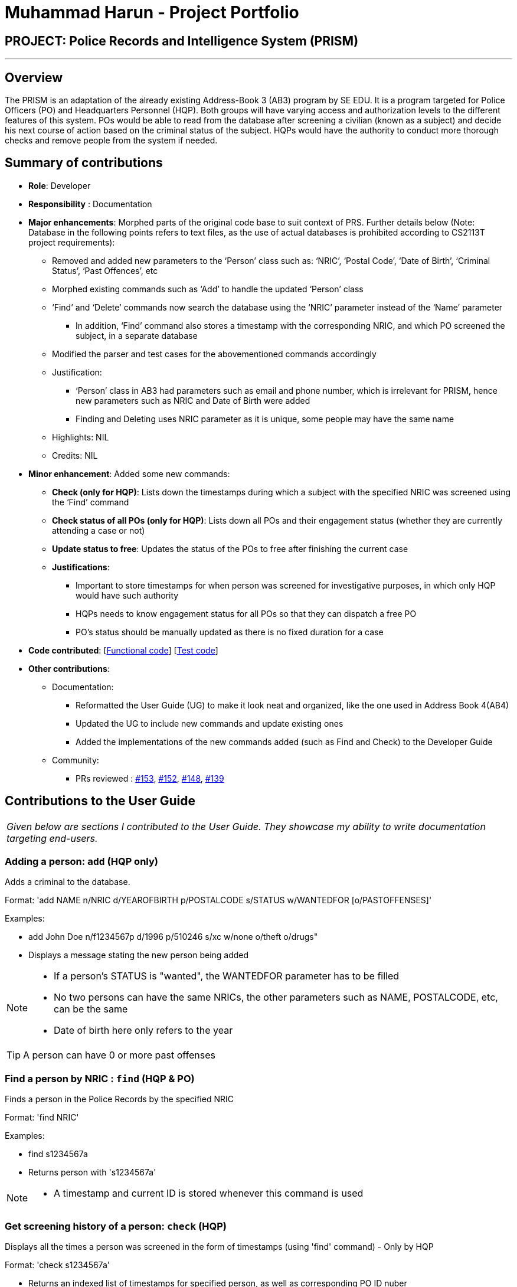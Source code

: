 = Muhammad Harun - Project Portfolio
:site-section: AboutUs
:stylesDir: ../stylesheets

== PROJECT: Police Records and Intelligence System (PRISM)

---

== Overview

The PRISM is an adaptation of the already existing Address-Book 3 (AB3) program by SE EDU. It is a program targeted for Police Officers (PO) and Headquarters Personnel (HQP). Both groups will have varying access and authorization levels to the different features of this system. POs would be able to read from the database after screening a civilian (known as a subject) and decide his next course of action based on the criminal status of the subject. HQPs would have the authority to conduct more thorough checks and remove people from the system if needed.

== Summary of contributions

* *Role*: Developer
* *Responsibility* : Documentation
* *Major enhancements*: Morphed parts of the original code base to suit context of PRS. Further details below (Note: Database in the following points refers to text files, as the use of actual databases is prohibited according to CS2113T project requirements):
**  Removed and added new parameters to the ‘Person’ class such as: ‘NRIC’, ‘Postal Code’, ‘Date of Birth’, ‘Criminal Status’, ‘Past Offences’, etc
**  Morphed existing commands such as ‘Add’ to handle the updated ‘Person’ class
**  ‘Find’ and ‘Delete’ commands now search the database using the ‘NRIC’ parameter instead of the ‘Name’ parameter
*** In addition, ‘Find’ command also stores a timestamp with the corresponding NRIC, and which PO screened the subject, in a separate database
**  Modified the parser and test cases for the abovementioned commands accordingly
** Justification:
*** ‘Person’ class in AB3 had parameters such as email and phone number, which is irrelevant for PRISM, hence new parameters such as NRIC and Date of Birth were added
***  Finding and Deleting uses NRIC parameter as it is unique, some people may have the same name
** Highlights: NIL
** Credits: NIL

* *Minor enhancement*: Added some new commands:
** *Check (only for HQP)*: Lists down the timestamps during which a subject with the specified NRIC was screened using the ‘Find’ command
** *Check status of all POs (only for HQP)*: Lists down all POs and their engagement status (whether they are currently attending a case or not)
** *Update status to free*: Updates the status of the POs to free after finishing the current case
** *Justifications*:
*** Important to store timestamps for when person was screened for investigative purposes, in which only HQP would have such authority
*** HQPs needs to know engagement status for all POs so that they can dispatch a free PO
*** PO’s status should be manually updated as there is no fixed duration for a case

* *Code contributed*: [https://github.com/CS2113-AY1819S1-F10-3/main/blob/master/collated/functional/muhdharun.md[Functional code]] [https://github.com/CS2113-AY1819S1-F10-3/main/blob/master/collated/test/muhdharun.md[Test code]]

* *Other contributions*:

** Documentation:
*** Reformatted the User Guide (UG) to make it look neat and organized, like the one used in Address Book 4(AB4)
*** Updated the UG to include new commands and update existing ones
*** Added the implementations of the new commands added (such as Find and Check) to the Developer Guide
** Community:
*** PRs reviewed : https://github.com/CS2113-AY1819S1-F10-3/main/pull/153[#153], https://github.com/CS2113-AY1819S1-F10-3/main/pull/152[#152], https://github.com/CS2113-AY1819S1-F10-3/main/pull/148[#148], https://github.com/CS2113-AY1819S1-F10-3/main/pull/139[#139]

== Contributions to the User Guide

|===
|_Given below are sections I contributed to the User Guide. They showcase my ability to write documentation targeting end-users._
|===

=== Adding a person: `add` (HQP only)

Adds a criminal to the database.

Format: 'add NAME n/NRIC d/YEAROFBIRTH p/POSTALCODE s/STATUS w/WANTEDFOR [o/PASTOFFENSES]'

Examples:


*	add John Doe n/f1234567p d/1996 p/510246 s/xc w/none o/theft o/drugs"
*   Displays a message stating the new person being added


[NOTE]
====
*   If a person's STATUS is "wanted", the WANTEDFOR parameter has to be filled
*   No two persons can have the same NRICs, the other parameters such as NAME, POSTALCODE, etc, can be the same
*   Date of birth here only refers to the year
====

[TIP]
A person can have 0 or more past offenses

=== Find a person by NRIC : `find` (HQP & PO)

Finds a person in the Police Records by the specified NRIC

Format: 'find NRIC'

Examples:

*	find s1234567a
*	Returns person with 's1234567a'


[NOTE]
====
*   A timestamp and current ID is stored whenever this command is used
====

=== Get screening history of a person: `check` (HQP)

Displays all the times a person was screened in the form of timestamps (using 'find' command) - Only by HQP

Format: 'check s1234567a'

*	Returns an indexed list of timestamps for specified person, as well as corresponding PO ID nuber


Examples:

*	check s1234567a
*	Shows an indexed list of timestamps for when person with s1234567a was screened by any POs


=== Get status of POs: `checkstatus` (HQP & PO)

Shows all POs and their current engagement statuses

Format: 'checkstatus'

=== Update status of PO: `updatestatus` (HQP only)

Updates the PO so that it is not engaged anymore

Format: 'updatestatus PO(ID)'

Examples:

*  updatestatus po2
*  po2 is now free for dispatch

== Contributions to the Developer Guide

|===
|_Given below are sections I contributed to the Developer Guide. They showcase my ability to write technical documentation and the technical depth of my contributions to the project._
|===

=== 2a. "find" command (edited)

*Current Implementation*

The new "find" command is revised from the existing "find" command in AB3. Instead of finding a person by name, it finds a person using his NRIC.
It also implements the following operations:

. execute() - executes the "find" command itself and displays the result to the user.
. getPersonWithNric() - Searches the addressbook to retrieve the person with the specified NRIC.

The following is an example usage scenario of the "find" command:

Step 1: The user input his password and unlocks the system.

Step 2: The user executes "find s1234567a" command where the first argument is the command word "find" and the second argument is the NRIC to be
searched, which in this case is "s1234567a" (all letter are lower cased). The "find" command calls execute() which also calls getPersonWithNric() method.

Step 3: The getPersonWithNric() method searches the addressbook for the person with "s1234567a" if he exists and person is stored in a list.

Step 4: The person is found and is stored in a matchedPerson list variable. execute() returns a CommandResult using the matchedPerson list as its argument.

Step 5: The CommandResult object displays to the user the searched person and his details, all of which in string form.

=== 2b. "check" command

*Current Implementation*

Only a HQP may use this command. This command displays the timestamps of which a person with the specified NRIC was screened using the "find" command.
The "check" command makes some use of the "find" command. Every time the "find" command successfully finds a person, a line in the format of:
"NRIC timestamp" is printed in a text file called "screeningHistory.txt". The "check" command will read this file and retrieve the timestamps
corresponding to the specified NRIC. Below is an example of its usage:

Step 1: The user(a HQP) input his password and unlocks the system.

Step 2: The user executes "check s1234567a" where the first argument is the command word "check" and the second is the NRIC to be checked which in is "s1234567a".

Step 3: The "check" command calls execute() which calls the getPersonWithNric() method. This method will read the screeningHistory.txt line by line, where each line
is in the format of "NRIC timestamp", for example "s1234567a 18/10/2018-20:38:42". Each line is split into the NRIC and timestamp. If line[0] is the NRIC specified,
the corresponding timestamp is stored in a list.

Step 4: The list from step 3 gets returned by execute() to create a CommandResult object which displays all the timestamps to the user.
